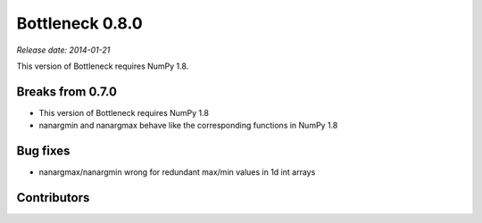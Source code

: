 Bottleneck 0.8.0
================

*Release date: 2014-01-21*

This version of Bottleneck requires NumPy 1.8.

Breaks from 0.7.0
~~~~~~~~~~~~~~~~~

- This version of Bottleneck requires NumPy 1.8
- nanargmin and nanargmax behave like the corresponding functions in NumPy 1.8

Bug fixes
~~~~~~~~~

- nanargmax/nanargmin wrong for redundant max/min values in 1d int arrays

Contributors
~~~~~~~~~~~~

.. contributors:: v0.7.0..v0.8.0
